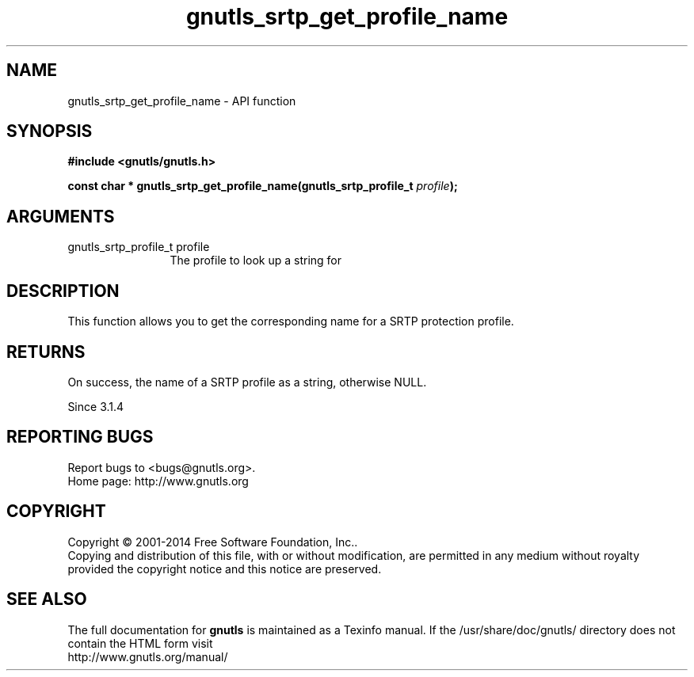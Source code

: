 .\" DO NOT MODIFY THIS FILE!  It was generated by gdoc.
.TH "gnutls_srtp_get_profile_name" 3 "3.3.10" "gnutls" "gnutls"
.SH NAME
gnutls_srtp_get_profile_name \- API function
.SH SYNOPSIS
.B #include <gnutls/gnutls.h>
.sp
.BI "const char * gnutls_srtp_get_profile_name(gnutls_srtp_profile_t " profile ");"
.SH ARGUMENTS
.IP "gnutls_srtp_profile_t profile" 12
The profile to look up a string for
.SH "DESCRIPTION"
This function allows you to get the corresponding name for a
SRTP protection profile.
.SH "RETURNS"
On success, the name of a SRTP profile as a string,
otherwise NULL.

Since 3.1.4
.SH "REPORTING BUGS"
Report bugs to <bugs@gnutls.org>.
.br
Home page: http://www.gnutls.org

.SH COPYRIGHT
Copyright \(co 2001-2014 Free Software Foundation, Inc..
.br
Copying and distribution of this file, with or without modification,
are permitted in any medium without royalty provided the copyright
notice and this notice are preserved.
.SH "SEE ALSO"
The full documentation for
.B gnutls
is maintained as a Texinfo manual.
If the /usr/share/doc/gnutls/
directory does not contain the HTML form visit
.B
.IP http://www.gnutls.org/manual/
.PP
